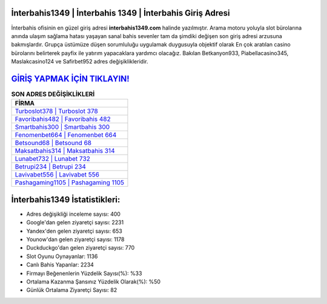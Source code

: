 ﻿İnterbahis1349 | İnterbahis 1349 | İnterbahis Giriş Adresi
===================================

.. image:: images/interbahis-giris.jpg
   :width: 600
   
İnterbahis ofisinin en güzel giriş adresi **interbahis1349.com** halinde yazılmıştır. Arama motoru yoluyla slot bürolarına anında ulaşım sağlama hatası yaşayan sanal bahis sevenler tam da şimdiki değişen son giriş adresi arzusuna bakmışlardır. Grupça üstümüze düşen sorumluluğu uygulamak duygusuyla objektif olarak En çok aratılan casino bürolarını belirterek payfix ile yatırım yapacaklara yardımcı olacağız. Bakılan Betkanyon933, Piabellacasino345, Maslakcasino124 ve Safirbet952 adres değişiklikleridir.

`GİRİŞ YAPMAK İÇİN TIKLAYIN! <https://uclck.me/gonow>`_
==============

.. list-table:: **SON ADRES DEĞİŞİKLİKLERİ**
   :widths: 100
   :header-rows: 1

   * - FİRMA
   * - `Turboslot378 | Turboslot 378 <turboslot378-turboslot-378-turboslot-giris-adresi.html>`_
   * - `Favoribahis482 | Favoribahis 482 <favoribahis482-favoribahis-482-favoribahis-giris-adresi.html>`_
   * - `Smartbahis300 | Smartbahis 300 <smartbahis300-smartbahis-300-smartbahis-giris-adresi.html>`_	 
   * - `Fenomenbet664 | Fenomenbet 664 <fenomenbet664-fenomenbet-664-fenomenbet-giris-adresi.html>`_	 
   * - `Betsound68 | Betsound 68 <betsound68-betsound-68-betsound-giris-adresi.html>`_ 
   * - `Maksatbahis314 | Maksatbahis 314 <maksatbahis314-maksatbahis-314-maksatbahis-giris-adresi.html>`_
   * - `Lunabet732 | Lunabet 732 <lunabet732-lunabet-732-lunabet-giris-adresi.html>`_	 
   * - `Betrupi234 | Betrupi 234 <betrupi234-betrupi-234-betrupi-giris-adresi.html>`_
   * - `Lavivabet556 | Lavivabet 556 <lavivabet556-lavivabet-556-lavivabet-giris-adresi.html>`_
   * - `Pashagaming1105 | Pashagaming 1105 <pashagaming1105-pashagaming-1105-pashagaming-giris-adresi.html>`_
	 
İnterbahis1349 İstatistikleri:
===================================	 
* Adres değişikliği inceleme sayısı: 400
* Google'dan gelen ziyaretçi sayısı: 2231
* Yandex'den gelen ziyaretçi sayısı: 653
* Younow'dan gelen ziyaretçi sayısı: 1178
* Duckduckgo'dan gelen ziyaretçi sayısı: 770
* Slot Oyunu Oynayanlar: 1136
* Canlı Bahis Yapanlar: 2234
* Firmayı Beğenenlerin Yüzdelik Sayısı(%): %33
* Ortalama Kazanma Şansınız Yüzdelik Olarak(%): %50
* Günlük Ortalama Ziyaretçi Sayısı: 82
